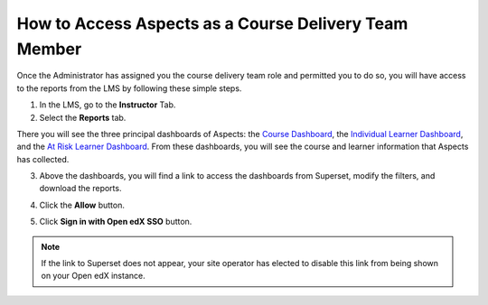 How to Access Aspects as a Course Delivery Team Member
######################################################

Once the Administrator has assigned you the course delivery team role and permitted you to do so, you will have access to the reports from the LMS by following these simple steps.

1. In the LMS, go to the **Instructor** Tab.

2. Select the **Reports** tab.

.. image:: /_static/reports_tab.png

There you will see the three principal dashboards of Aspects: the `Course Dashboard <https://docs.openedx.org/projects/openedx-aspects/en/latest/reference/course_overview_dashboard.html>`_, the `Individual Learner Dashboard <https://docs.openedx.org/projects/openedx-aspects/en/latest/reference/individual_learner_dashboard.html>`_, and the `At Risk Learner Dashboard <https://docs.openedx.org/projects/openedx-aspects/en/latest/reference/learner_groups_dashboard.html>`_. From these dashboards, you will see the course and learner information that Aspects has collected.


3. Above the dashboards, you will find a link to access the dashboards from Superset, modify the filters, and download the reports.

.. image:: /_static/superset_link.png

4. Click the **Allow** button.

.. image:: /_static/superset_permissions.png

5. Click **Sign in with Open edX SSO** button.

.. image:: /_static/superset_singin.png

.. note:: If the link to Superset does not appear, your site operator has elected to disable this link from being shown on your Open edX instance.
